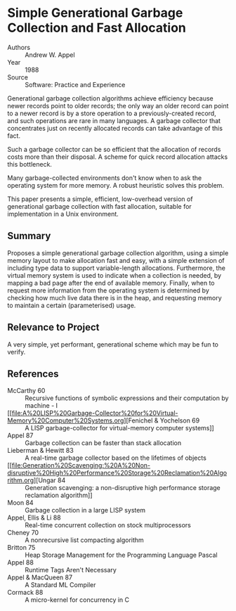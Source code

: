 * Simple Generational Garbage Collection and Fast Allocation
- Authors :: Andrew W. Appel
- Year    :: 1988
- Source  :: Software: Practice and Experience

Generational garbage collection algorithms achieve efficiency because newer records point to older records; the only way an older record can point to a newer record is by a store operation to a previously-created record, and such operations are rare in many languages. A garbage collector that concentrates just on recently allocated records can take advantage of this fact.

Such a garbage collector can be so efficient that the allocation of records costs more than their disposal. A scheme for quick record allocation attacks this bottleneck.

Many garbage-collected environments don't know when to ask the operating system for more memory. A robust heuristic solves this problem.

This paper presents a simple, efficient, low-overhead version of generational garbage collection with fast allocation, suitable for implementation in a Unix environment.

** Summary
Proposes a simple generational garbage collection algorithm, using a simple memory layout to make allocation fast and easy, with a simple extension of including type data to support variable-length allocations. Furthermore, the virtual memory system is used to indicate when a collection is needed, by mapping a bad page after the end of available memory. Finally, when to request more information from the operating system is determined by checking how much live data there is in the heap, and requesting memory to maintain a certain (parameterised) usage.

** Relevance to Project
A very simple, yet performant, generational scheme which may be fun to verify.

** References
- McCarthy 60 :: Recursive functions of symbolic expressions and their computation by machine - I
- [[file:A%20LISP%20Garbage-Collector%20for%20Virtual-Memory%20Computer%20Systems.org][Fenichel & Yochelson 69 :: A LISP garbage-collector for virtual-memory computer systems]]
- Appel 87 :: Garbage collection can be faster than stack allocation
- Lieberman & Hewitt 83 :: A real-time garbage collector based on the lifetimes of objects
- [[file:Generation%20Scavenging:%20A%20Non-disruptive%20High%20Performance%20Storage%20Reclamation%20Algorithm.org][Ungar 84 :: Generation scavenging: a non-disruptive high performance storage reclamation algorithm]]
- Moon 84 :: Garbage collection in a large LISP system
- Appel, Ellis & Li 88 :: Real-time concurrent collection on stock multiprocessors
- Cheney 70 :: A nonrecursive list compacting algorithm
- Britton 75 :: Heap Storage Management for the Programming Language Pascal
- Appel 88 :: Runtime Tags Aren't Necessary
- Appel & MacQueen 87 :: A Standard ML Compiler
- Cormack 88 :: A micro-kernel for concurrency in C

